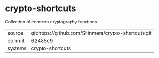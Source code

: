 * crypto-shortcuts

Collection of common cryptography functions

|---------+------------------------------------------------------|
| source  | git:https://github.com/Shinmera/crypto-shortcuts.git |
| commit  | 62485c9                                              |
| systems | crypto-shortcuts                                     |
|---------+------------------------------------------------------|
